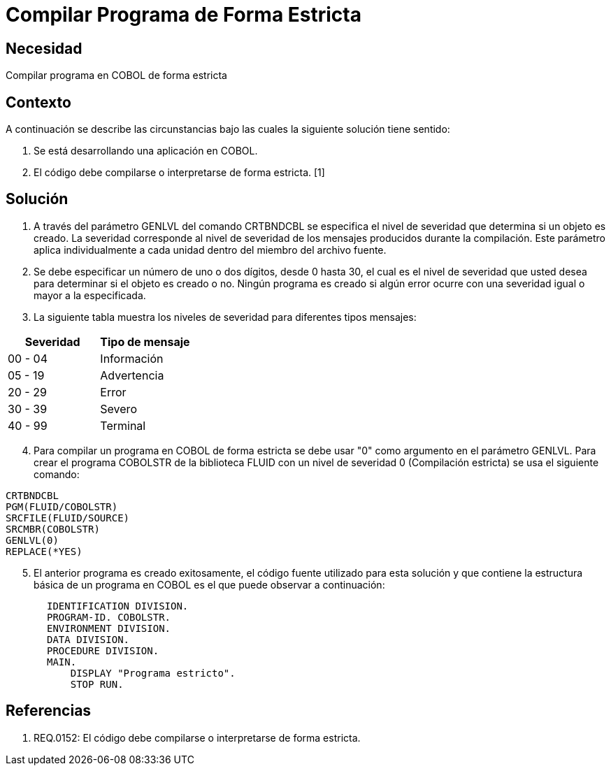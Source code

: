 :slug: kb/lenguajes/cobol/compilar-programa-de-forma-estricta
:eth: no
:category: cobol
:kb: yes

= Compilar Programa de Forma Estricta

== Necesidad

Compilar programa en COBOL de forma estricta

== Contexto

A continuación se describe las circunstancias bajo las cuales la siguiente
solución tiene sentido:

. Se está desarrollando una aplicación en COBOL.
. El código debe compilarse o interpretarse de forma estricta. [1]

== Solución

. A través del parámetro GENLVL del comando CRTBNDCBL se especifica el nivel
de severidad que determina si un objeto es creado. La severidad corresponde al
nivel de severidad de los mensajes producidos durante la compilación. Este
parámetro aplica individualmente a cada unidad dentro del miembro del archivo
fuente.
. Se debe especificar un número de uno o dos dígitos, desde 0 hasta 30, el cual
es el nivel de severidad que usted desea para determinar si el objeto es creado
o no. Ningún programa es creado si algún error ocurre con una severidad igual o
mayor a la especificada.
. La siguiente tabla muestra los niveles de severidad para diferentes tipos
mensajes:
|===
|Severidad |Tipo de mensaje

|00 - 04
|Información

|05 - 19
|Advertencia

|20 - 29
|Error

|30 - 39
|Severo

|40 - 99
|Terminal
|===
[start=4]
. Para compilar un programa en COBOL de forma estricta se debe usar "0" como
argumento en el parámetro GENLVL. Para crear el programa COBOLSTR de la
biblioteca FLUID con un nivel de severidad 0 (Compilación estricta) se usa el
siguiente comando:
[source,cobol,linenums]
----
CRTBNDCBL
PGM(FLUID/COBOLSTR)
SRCFILE(FLUID/SOURCE)
SRCMBR(COBOLSTR)
GENLVL(0)
REPLACE(*YES)
----
[start=5]
. El anterior programa es creado exitosamente, el código fuente utilizado para
esta solución y que contiene la estructura básica de un programa en COBOL es el
que puede observar a continuación:
[source,cobol,linenums]
----
       IDENTIFICATION DIVISION.
       PROGRAM-ID. COBOLSTR.
       ENVIRONMENT DIVISION.
       DATA DIVISION.
       PROCEDURE DIVISION.
       MAIN.
           DISPLAY "Programa estricto".
           STOP RUN.
----

== Referencias
 	
. REQ.0152: El código debe compilarse o interpretarse de forma estricta.
